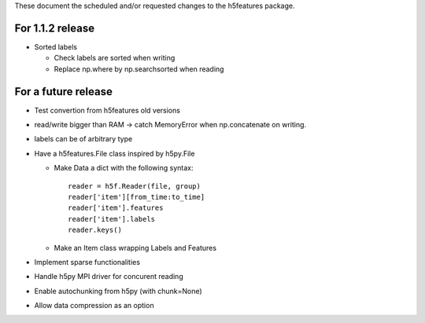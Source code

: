 These document the scheduled and/or requested changes to the h5features package.

For 1.1.2 release
-----------------

* Sorted labels

  * Check labels are sorted when writing

  * Replace np.where by np.searchsorted when reading


For a future release
--------------------

* Test convertion from h5features old versions

* read/write bigger than RAM -> catch MemoryError when np.concatenate
  on writing.

* labels can be of arbitrary type


* Have a h5features.File class inspired by h5py.File

  * Make Data a dict with the following syntax::

      reader = h5f.Reader(file, group)
      reader['item'][from_time:to_time]
      reader['item'].features
      reader['item'].labels
      reader.keys()

  * Make an Item class wrapping Labels and Features

* Implement sparse functionalities
* Handle h5py MPI driver for concurent reading
* Enable autochunking from h5py (with chunk=None)
* Allow data compression as an option
